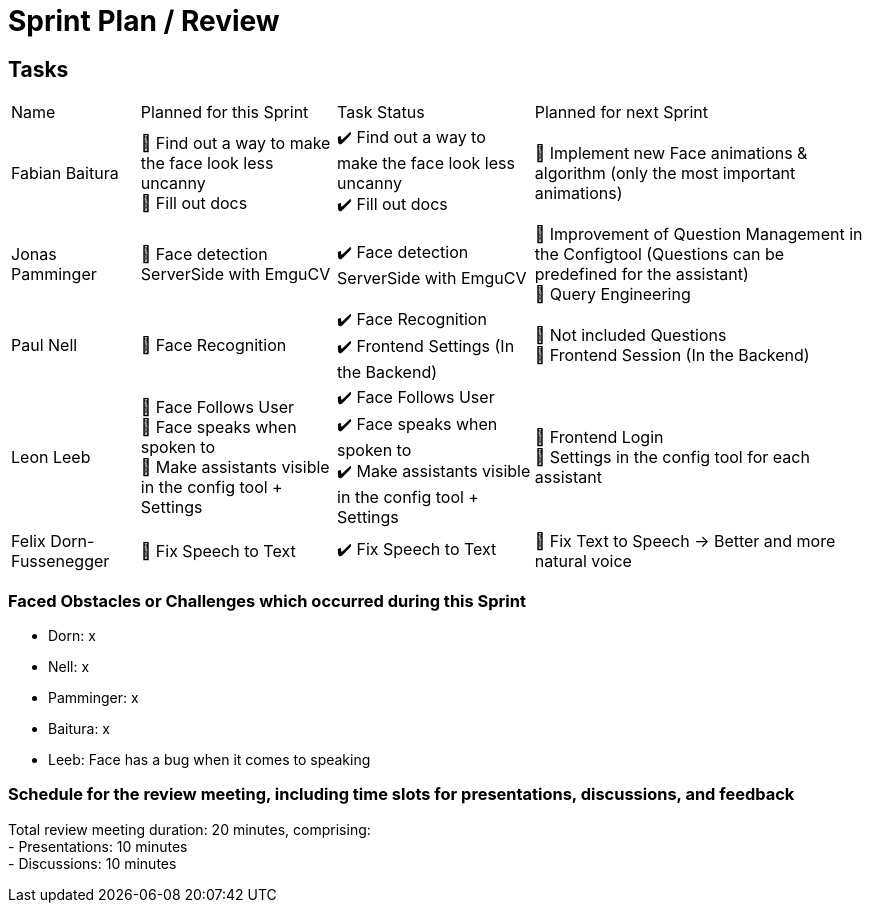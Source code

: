= Sprint Plan / Review

== Tasks

[%autowidth.stretch]
|===
|Name | Planned for this Sprint | Task Status | Planned for next Sprint
|Fabian Baitura

|
📝 Find out a way to make the face look less uncanny +
📝 Fill out docs
|
✔️ Find out a way to make the face look less uncanny +
✔️ Fill out docs
|
🎯 Implement new Face animations & algorithm (only the most important animations)
|Jonas Pamminger
|
📝 Face detection ServerSide with EmguCV
|
✔️ Face detection ServerSide with EmguCV
|
🎯 Improvement of Question Management in the Configtool (Questions can be predefined for the assistant) +
🎯 Query Engineering
|Paul Nell
|
📝 Face Recognition +
|
✔️ Face Recognition +
✔️ Frontend Settings (In the Backend)
|
🎯 Not included Questions +
🎯 Frontend Session (In the Backend)
|Leon Leeb
|
📝 Face Follows User +
📝 Face speaks when spoken to +
📝 Make assistants visible in the config tool + Settings +
|
✔️ Face Follows User +
✔️ Face speaks when spoken to +
✔️ Make assistants visible in the config tool + Settings
|
🎯 Frontend Login +
🎯 Settings in the config tool for each assistant

|Felix Dorn-Fussenegger
|
📝 Fix Speech to Text
|
✔️ Fix Speech to Text
|
🎯 Fix Text to Speech -> Better and more natural voice

|===

=== Faced Obstacles or Challenges which occurred during this Sprint
* Dorn: x
* Nell: x
* Pamminger: x
* Baitura: x
* Leeb: Face has a bug when it comes to speaking

=== Schedule for the review meeting, including time slots for presentations, discussions, and feedback

Total review meeting duration: 20 minutes, comprising: +
- Presentations: 10 minutes +
- Discussions: 10 minutes +
